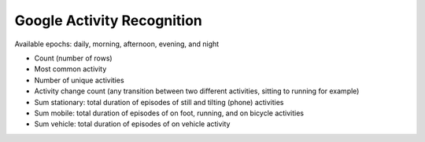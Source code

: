 Google Activity Recognition
===========================

Available epochs: daily, morning, afternoon, evening, and night

-	Count (number of rows)
-	Most common activity
-	Number of unique activities
-	Activity change count (any transition between two different activities, sitting to running for example)
-	Sum stationary: total duration of episodes of still and tilting (phone) activities
-	Sum mobile: total duration of episodes of on foot, running, and on bicycle activities
-	Sum vehicle: total duration of episodes of on vehicle activity
